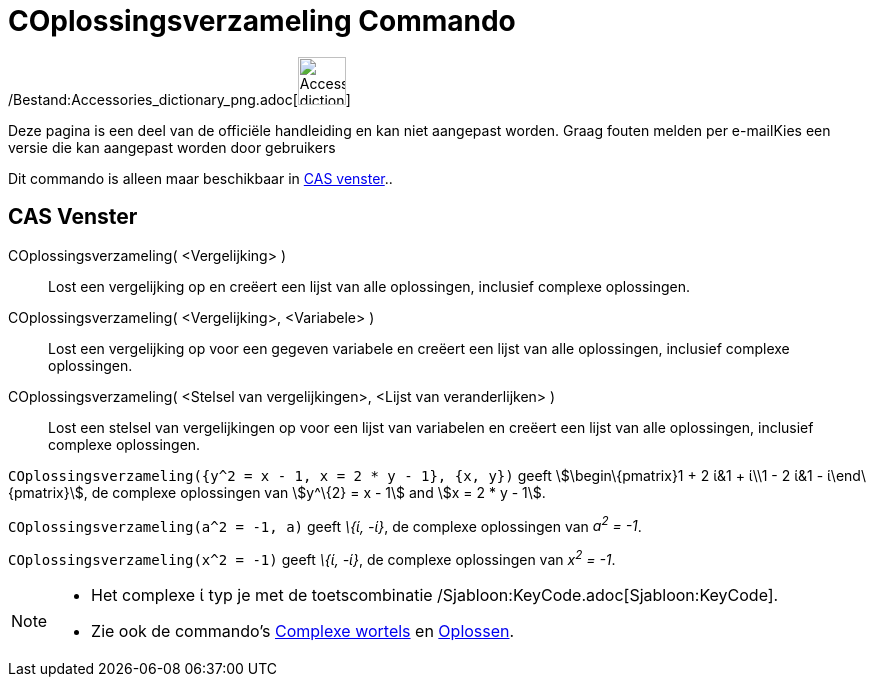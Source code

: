 = COplossingsverzameling Commando
ifdef::env-github[:imagesdir: /nl/modules/ROOT/assets/images]

/Bestand:Accessories_dictionary_png.adoc[image:48px-Accessories_dictionary.png[Accessories
dictionary.png,width=48,height=48]]

Deze pagina is een deel van de officiële handleiding en kan niet aangepast worden. Graag fouten melden per
e-mail[.mw-selflink .selflink]##Kies een versie die kan aangepast worden door gebruikers##

Dit commando is alleen maar beschikbaar in xref:/CAS_venster.adoc[CAS venster]..

== CAS Venster

COplossingsverzameling( <Vergelijking> )::
  Lost een vergelijking op en creëert een lijst van alle oplossingen, inclusief complexe oplossingen.
COplossingsverzameling( <Vergelijking>, <Variabele> )::
  Lost een vergelijking op voor een gegeven variabele en creëert een lijst van alle oplossingen, inclusief complexe
  oplossingen.
COplossingsverzameling( <Stelsel van vergelijkingen>, <Lijst van veranderlijken> )::
  Lost een stelsel van vergelijkingen op voor een lijst van variabelen en creëert een lijst van alle oplossingen,
  inclusief complexe oplossingen.

[EXAMPLE]
====

`++COplossingsverzameling({y^2 = x - 1, x = 2 * y - 1}, {x, y})++` geeft stem:[\begin\{pmatrix}1 + 2 ί&1 + ί\\1 - 2 ί&1
- ί\end\{pmatrix}], de complexe oplossingen van stem:[y^\{2} = x - 1] and stem:[x = 2 * y - 1].

====

[EXAMPLE]
====

`++COplossingsverzameling(a^2 = -1, a)++` geeft _\{ί, -ί}_, de complexe oplossingen van _a^2^ = -1_.

====

[EXAMPLE]
====

`++COplossingsverzameling(x^2 = -1)++` geeft _\{ί, -ί}_, de complexe oplossingen van _x^2^ = -1_.

====

[NOTE]
====

* Het complexe ί typ je met de toetscombinatie /Sjabloon:KeyCode.adoc[Sjabloon:KeyCode].
* Zie ook de commando's xref:/commands/ComplexeWortels.adoc[Complexe wortels] en xref:/commands/Oplossen.adoc[Oplossen].

====
